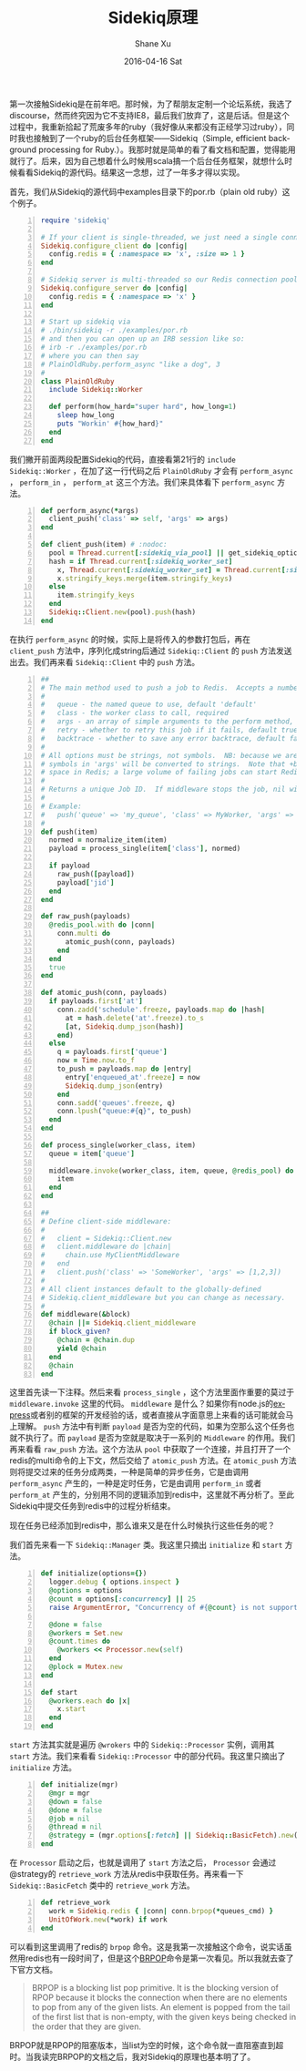 #+TITLE:       Sidekiq原理
#+AUTHOR:      Shane Xu
#+EMAIL:       xusheng0711@gmail.com
#+DATE:        2016-04-16 Sat
#+URI:         /blog/%y/%m/%d/sidekiq
#+KEYWORDS:    sidekiq
#+TAGS:        ruby, programming
#+LANGUAGE:    en
#+OPTIONS:     H:3 num:nil toc:nil \n:nil ::t |:t ^:nil -:nil f:t *:t <:t
#+DESCRIPTION: <TODO: insert your description here>

第一次接触Sidekiq是在前年吧。那时候，为了帮朋友定制一个论坛系统，我选了discourse，然而终究因为它不支持IE8，最后我们放弃了，这是后话。但是这个过程中，我重新拾起了荒废多年的ruby（我好像从来都没有正经学习过ruby），同时我也接触到了一个ruby的后台任务框架——Sidekiq（Simple, efficient background processing for Ruby.）。我那时就是简单的看了看文档和配置，觉得能用就行了。后来，因为自己想着什么时候用scala搞一个后台任务框架，就想什么时候看看Sidekiq的源代码。结果这一念想，过了一年多才得以实现。

首先，我们从Sidekiq的源代码中examples目录下的por.rb（plain old ruby）这个例子。
#+BEGIN_SRC ruby -n
require 'sidekiq'

# If your client is single-threaded, we just need a single connection in our Redis connection pool
Sidekiq.configure_client do |config|
  config.redis = { :namespace => 'x', :size => 1 }
end

# Sidekiq server is multi-threaded so our Redis connection pool size defaults to concurrency (-c)
Sidekiq.configure_server do |config|
  config.redis = { :namespace => 'x' }
end

# Start up sidekiq via
# ./bin/sidekiq -r ./examples/por.rb
# and then you can open up an IRB session like so:
# irb -r ./examples/por.rb
# where you can then say
# PlainOldRuby.perform_async "like a dog", 3
#
class PlainOldRuby
  include Sidekiq::Worker

  def perform(how_hard="super hard", how_long=1)
    sleep how_long
    puts "Workin' #{how_hard}"
  end
end
#+END_SRC
我们撇开前面两段配置Sidekiq的代码，直接看第21行的 =include Sidekiq::Worker= ，在加了这一行代码之后 =PlainOldRuby= 才会有 =perform_async= ， =perform_in= ， =perform_at= 这三个方法。我们来具体看下 =perform_async= 方法。
#+BEGIN_SRC ruby -n
def perform_async(*args)
  client_push('class' => self, 'args' => args)
end

def client_push(item) # :nodoc:
  pool = Thread.current[:sidekiq_via_pool] || get_sidekiq_options['pool'] || Sidekiq.redis_pool
  hash = if Thread.current[:sidekiq_worker_set]
    x, Thread.current[:sidekiq_worker_set] = Thread.current[:sidekiq_worker_set], nil
    x.stringify_keys.merge(item.stringify_keys)
  else
    item.stringify_keys
  end
  Sidekiq::Client.new(pool).push(hash)
end
#+END_SRC
在执行 =perform_async= 的时候，实际上是将传入的参数打包后，再在 =client_push= 方法中，序列化成string后通过 =Sidekiq::Client= 的 =push= 方法发送出去。我们再来看 =Sidekiq::Client= 中的 =push= 方法。
#+BEGIN_SRC ruby -n
##
# The main method used to push a job to Redis.  Accepts a number of options:
#
#   queue - the named queue to use, default 'default'
#   class - the worker class to call, required
#   args - an array of simple arguments to the perform method, must be JSON-serializable
#   retry - whether to retry this job if it fails, default true or an integer number of retries
#   backtrace - whether to save any error backtrace, default false
#
# All options must be strings, not symbols.  NB: because we are serializing to JSON, all
# symbols in 'args' will be converted to strings.  Note that +backtrace: true+ can take quite a bit of
# space in Redis; a large volume of failing jobs can start Redis swapping if you aren't careful.
#
# Returns a unique Job ID.  If middleware stops the job, nil will be returned instead.
#
# Example:
#   push('queue' => 'my_queue', 'class' => MyWorker, 'args' => ['foo', 1, :bat => 'bar'])
#
def push(item)
  normed = normalize_item(item)
  payload = process_single(item['class'], normed)

  if payload
    raw_push([payload])
    payload['jid']
  end
end

def raw_push(payloads)
  @redis_pool.with do |conn|
    conn.multi do
      atomic_push(conn, payloads)
    end
  end
  true
end

def atomic_push(conn, payloads)
  if payloads.first['at']
    conn.zadd('schedule'.freeze, payloads.map do |hash|
      at = hash.delete('at'.freeze).to_s
      [at, Sidekiq.dump_json(hash)]
    end)
  else
    q = payloads.first['queue']
    now = Time.now.to_f
    to_push = payloads.map do |entry|
      entry['enqueued_at'.freeze] = now
      Sidekiq.dump_json(entry)
    end
    conn.sadd('queues'.freeze, q)
    conn.lpush("queue:#{q}", to_push)
  end
end

def process_single(worker_class, item)
  queue = item['queue']

  middleware.invoke(worker_class, item, queue, @redis_pool) do
    item
  end
end

##
# Define client-side middleware:
#
#   client = Sidekiq::Client.new
#   client.middleware do |chain|
#     chain.use MyClientMiddleware
#   end
#   client.push('class' => 'SomeWorker', 'args' => [1,2,3])
#
# All client instances default to the globally-defined
# Sidekiq.client_middleware but you can change as necessary.
#
def middleware(&block)
  @chain ||= Sidekiq.client_middleware
  if block_given?
    @chain = @chain.dup
    yield @chain
  end
  @chain
end
#+END_SRC
这里首先读一下注释。然后来看 =process_single= ，这个方法里面作重要的莫过于 =middleware.invoke= 这里的代码。 =middleware= 是什么？如果你有node.js的[[http://expressjs.com/][express]]或者别的框架的开发经验的话，或者直接从字面意思上来看的话可能就会马上理解。 =push= 方法中有判断 =payload= 是否为空的代码，如果为空那么这个任务也就不执行了。而 =payload= 是否为空就是取决于一系列的 =Middleware= 的作用。我们再来看看 =raw_push= 方法。这个方法从 =pool= 中获取了一个连接，并且打开了一个redis的multi命令的上下文，然后交给了 =atomic_push= 方法。在 =atomic_push= 方法则将提交过来的任务分成两类，一种是简单的异步任务，它是由调用 =perform_async= 产生的，一种是定时任务，它是由调用 =perform_in= 或者 =perform_at= 产生的，分别用不同的逻辑添加到redis中，这里就不再分析了。至此Sidekiq中提交任务到redis中的过程分析结束。

现在任务已经添加到redis中，那么谁来又是在什么时候执行这些任务的呢？

我们首先来看一下 =Sidekiq::Manager= 类。我这里只摘出 =initialize= 和 =start= 方法。
#+BEGIN_SRC ruby -n
def initialize(options={})
  logger.debug { options.inspect }
  @options = options
  @count = options[:concurrency] || 25
  raise ArgumentError, "Concurrency of #{@count} is not supported" if @count < 1

  @done = false
  @workers = Set.new
  @count.times do
    @workers << Processor.new(self)
  end
  @plock = Mutex.new
end

def start
  @workers.each do |x|
    x.start
  end
end
#+END_SRC
=start= 方法其实就是遍历 =@wrokers= 中的 =Sidekiq::Processor= 实例，调用其 =start= 方法。我们来看看 =Sidekiq::Processor= 中的部分代码。我这里只摘出了 =initialize= 方法。
#+BEGIN_SRC ruby -n
def initialize(mgr)
  @mgr = mgr
  @down = false
  @done = false
  @job = nil
  @thread = nil
  @strategy = (mgr.options[:fetch] || Sidekiq::BasicFetch).new(mgr.options)
end
#+END_SRC
在 =Processor= 启动之后，也就是调用了 =start= 方法之后， =Processor= 会通过@strategy的 =retrieve_work= 方法从redis中获取任务。再来看一下 =Sidekiq::BasicFetch= 类中的 =retrieve_work= 方法。
#+BEGIN_SRC ruby -n
def retrieve_work
  work = Sidekiq.redis { |conn| conn.brpop(*queues_cmd) }
  UnitOfWork.new(*work) if work
end
#+END_SRC
可以看到这里调用了redis的 =brpop= 命令。这是我第一次接触这个命令，说实话虽然用redis也有一段时间了，但是这个[[http://redis.io/commands/brpop][BRPOP]]命令是第一次看见。所以我就去查了下官方文档。
#+BEGIN_QUOTE
BRPOP is a blocking list pop primitive. It is the blocking version of RPOP because it blocks the connection when there are no elements to pop from any of the given lists. An element is popped from the tail of the first list that is non-empty, with the given keys being checked in the order that they are given.
#+END_QUOTE
BRPOP就是RPOP的阻塞版本，当list为空的时候，这个命令就一直阻塞直到超时。当我读完BRPOP的文档之后，我对Sidekiq的原理也基本明了了。


